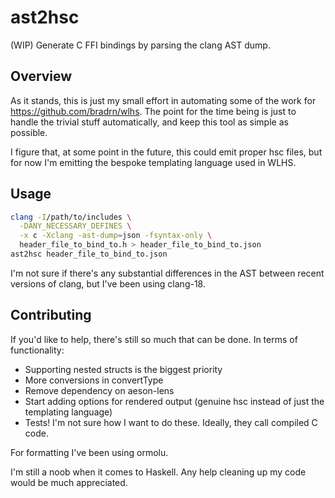 * ast2hsc
(WIP) Generate C FFI bindings by parsing the clang AST dump.

** Overview
As it stands, this is just my small effort in automating some of the
work for https://github.com/bradrn/wlhs. The point for the time being
is just to handle the trivial stuff automatically, and keep this tool
as simple as possible.

I figure that, at some point in the future, this could emit proper hsc
files, but for now I'm emitting the bespoke templating language used
in WLHS.

** Usage
#+begin_src bash
  clang -I/path/to/includes \
	-DANY_NECESSARY_DEFINES \
	-x c -Xclang -ast-dump=json -fsyntax-only \
	header_file_to_bind_to.h > header_file_to_bind_to.json
  ast2hsc header_file_to_bind_to.json
#+end_src

I'm not sure if there's any substantial differences in the AST between
recent versions of clang, but I've been using clang-18.

** Contributing
If you'd like to help, there's still so much that can be done. In
terms of functionality:
- Supporting nested structs is the biggest priority
- More conversions in convertType
- Remove dependency on aeson-lens
- Start adding options for rendered output (genuine hsc instead of
  just the templating language)
- Tests! I'm not sure how I want to do these. Ideally, they call
  compiled C code.
For formatting I've been using ormolu.

I'm still a noob when it comes to Haskell. Any help cleaning up my
code would be much appreciated.
